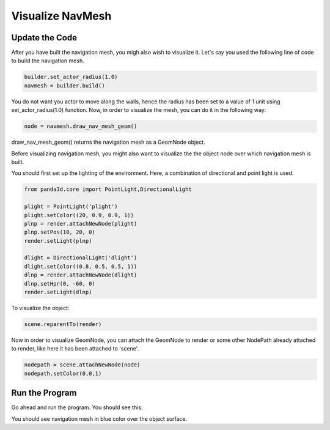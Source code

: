 .. _visualize-mesh:

Visualize NavMesh
=================

Update the Code
~~~~~~~~~~~~~~~

After you have built the navigation mesh, you migh also wish to visualize it.
Let's say you used the following line of code to build the navigation mesh.

.. code-block:: python

   builder.set_actor_radius(1.0)
   navmesh = builder.build()

You do not want you actor to move along the walls, hence the radius has been 
set to a value of 1 unit using set_actor_radius(1.0) function.
Now, in order to visualize the mesh, you can do it in the following way:

.. code-block:: python

   node = navmesh.draw_nav_mesh_geom()

draw_nav_mesh_geom() returns the navigation mesh as a GeomNode object.

Before visualizing navigation mesh, you might also want to visualize the 
the object node over which navigation mesh is built.

You should first set up the lighting of the environment. Here, a combination of
directional and point light is used. 

.. code-block:: python

   from panda3d.core import PointLight,DirectionalLight

   plight = PointLight('plight')
   plight.setColor((20, 0.9, 0.9, 1))
   plnp = render.attachNewNode(plight)
   plnp.setPos(10, 20, 0)
   render.setLight(plnp)
   
   dlight = DirectionalLight('dlight')
   dlight.setColor((0.8, 0.5, 0.5, 1))
   dlnp = render.attachNewNode(dlight)
   dlnp.setHpr(0, -60, 0)
   render.setLight(dlnp)

To visualize the object:

.. code-block:: python

   scene.reparentTo(render)

Now in order to visualize GeomNode, you can attach the GeomNode to render
or some other NodePath already attached to render, like here it has been 
attached to 'scene'.

.. code-block:: python

   nodepath = scene.attachNewNode(node)
   nodepath.setColor(0,0,1)

Run the Program
~~~~~~~~~~~~~~~

Go ahead and run the program. You should see this:

.. image:: navmesh.png

You should see navigation mesh in blue color over the object surface.
